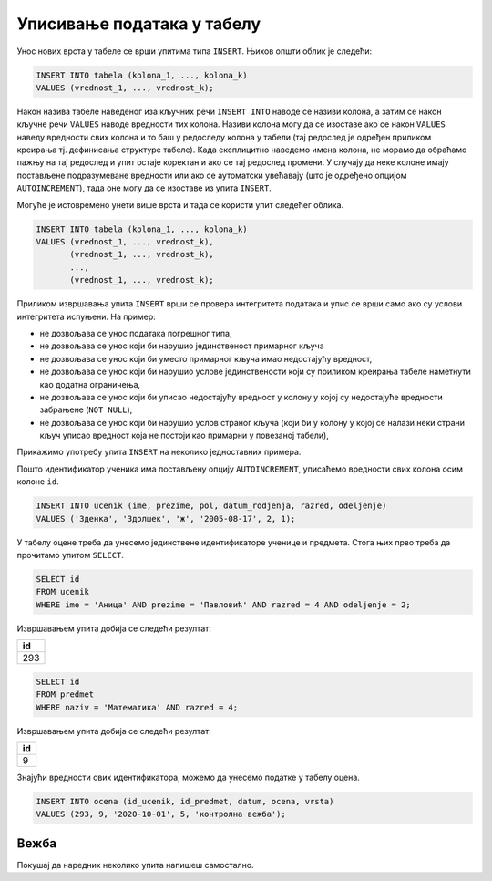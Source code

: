 .. -*- mode: rst -*-

Уписивање података у табелу
---------------------------

Унос нових врста у табеле се врши упитима типа ``INSERT``. Њихов
општи облик је следећи:

.. code-block:: sql

   INSERT INTO tabela (kolona_1, ..., kolona_k)
   VALUES (vrednost_1, ..., vrednost_k);

Након назива табеле наведеног иза кључних речи ``INSERT INTO`` наводе
се називи колона, а затим се након кључне речи ``VALUES`` наводе
вредности тих колона. Називи колона могу да се изоставе ако се након
``VALUES`` наведу вредности свих колона и то баш у редоследу колона у
табели (тај редослед је одређен приликом креирања тј. дефинисања
структуре табеле). Када експлицитно наведемо имена колона, не морамо
да обраћамо пажњу на тај редослед и упит остаје коректан и ако се тај
редослед промени. У случају да неке колоне имају постављене
подразумеване вредности или ако се аутоматски увећавају (што је
одређено опцијом ``AUTOINCREMENT``), тада оне могу да се изоставе из
упита ``INSERT``.

Могуће је истовремено унети више врста и тада се користи упит следећег
облика.

.. code-block:: sql

   INSERT INTO tabela (kolona_1, ..., kolona_k)
   VALUES (vrednost_1, ..., vrednost_k),
          (vrednost_1, ..., vrednost_k),
          ...,
          (vrednost_1, ..., vrednost_k);


Приликом извршавања упита ``INSERT`` врши се провера интегритета
података и упис се врши само ако су услови интегритета испуњени. На
пример:

- не дозвољава се унос података погрешног типа,
- не дозвољава се унос који би нарушио јединственост примарног кључа
- не дозвољава се унос који би уместо примарног кључа имао недостајућу вредност,
- не дозвољава се унос који би нарушио услове јединствености који су
  приликом креирања табеле наметнути као додатна ограничења,
- не дозвољава се унос који би уписао недостајућу вредност у колону у којој
  су недостајуће вредности забрањене (``NOT NULL``),
- не дозвољава се унос који би нарушио услов страног кључа (који би у
  колону у којој се налази неки страни кључ уписао вредност која не
  постоји као примарни у повезаној табели),


Прикажимо употребу упита ``INSERT`` на неколико једноставних примера.

.. questionnote::

   Унети у табелу ученика нову ученицу одељења II1. Она се зове Зденка
   Здолшек и рођена је 17. августа 2005. године.

Пошто идентификатор ученика има постављену опцију ``AUTOINCREMENT``,
уписаћемо вредности свих колона осим колоне ``id``.
   
.. code-block:: sql

   INSERT INTO ucenik (ime, prezime, pol, datum_rodjenja, razred, odeljenje)
   VALUES ('Зденка', 'Здолшек', 'ж', '2005-08-17', 2, 1);

.. questionnote::

   Аници Павловић из IV2 уписати петицу на контролној вежби из
   математике, коју је добила 1. октобра 2020. године.

У табелу оцене треба да унесемо јединствене идентификаторе ученице и
предмета. Стога њих прво треба да прочитамо упитом ``SELECT``.


.. code-block:: sql

   SELECT id
   FROM ucenik
   WHERE ime = 'Аница' AND prezime = 'Павловић' AND razred = 4 AND odeljenje = 2;

Извршавањем упита добија се следећи резултат:

.. csv-table::
   :header:  "id"
   :align: left

   "293"

.. code-block:: sql

   SELECT id
   FROM predmet
   WHERE naziv = 'Математика' AND razred = 4;

Извршавањем упита добија се следећи резултат:

.. csv-table::
   :header:  "id"
   :align: left

   "9"

Знајући вредности ових идентификатора, можемо да унесемо податке у табелу
оцена.

.. code-block:: sql

   INSERT INTO ocena (id_ucenik, id_predmet, datum, ocena, vrsta)
   VALUES (293, 9, '2020-10-01', 5, 'контролна вежба');

Вежба
.....

Покушај да наредних неколико упита напишеш самостално.

.. questionnote::

   Унети у табелу предмета предмет под називом "Социологија" који се у
   четвртом разреду предаје са 2 часа недељно.

   
.. dbpetlja:: db_upisivanje_01
   :dbfile: dnevnik.sql
   :solutionquery: INSERT INTO predmet (naziv, razred, fond) VALUES ('Социологија', 4, 2)
   :checkquery: SELECT * FROM predmet

.. questionnote::

   Уписати ученику Петру Петровићу који има идентификатор 1
   неоправдани изостанак на првом часу 10. маја 2021.

   
.. dbpetlja:: db_upisivanje_02
   :dbfile: dnevnik.sql
   :solutionquery: INSERT INTO izostanak (id_ucenik, datum, cas, status) VALUES (1, '2020-05-10', 1, 'неоправдан')
   :checkquery: SELECT * FROM izostanak
                
